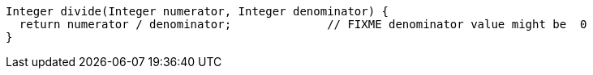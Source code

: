 [source,apex]
----
Integer divide(Integer numerator, Integer denominator) {
  return numerator / denominator;              // FIXME denominator value might be  0
}
----